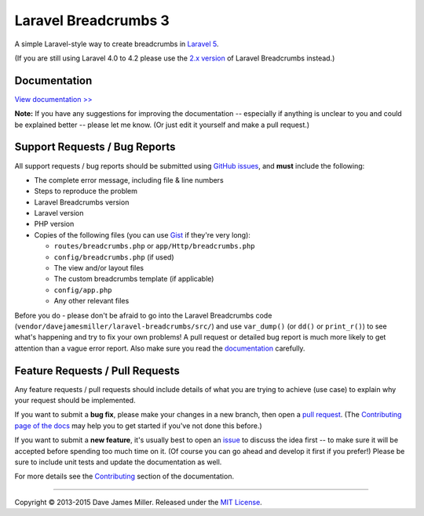################################################################################
 Laravel Breadcrumbs 3
################################################################################

.. |stable| image:: https://poser.pugx.org/davejamesmiller/laravel-breadcrumbs/v/stable.png
   :alt: Latest Stable Version
   :target: https://packagist.org/packages/davejamesmiller/laravel-breadcrumbs

.. |downloads| image:: https://img.shields.io/packagist/dt/davejamesmiller/laravel-breadcrumbs.svg?style=flat
   :alt: Total Downloads
   :target: https://packagist.org/packages/davejamesmiller/laravel-breadcrumbs

.. |references| image:: https://www.versioneye.com/php/davejamesmiller:laravel-breadcrumbs/reference_badge.svg?style=flat
   :alt: Reference Status
   :target: https://www.versioneye.com/php/davejamesmiller:laravel-breadcrumbs/references

.. |build| image:: https://img.shields.io/travis/davejamesmiller/laravel-breadcrumbs/master.svg?style=flat
   :alt: Build Status
   :target: https://travis-ci.org/davejamesmiller/laravel-breadcrumbs

.. |coverage| image:: https://img.shields.io/coveralls/davejamesmiller/laravel-breadcrumbs.png
   :alt: Coverage Status
   :target: https://coveralls.io/r/davejamesmiller/laravel-breadcrumbs

.. |dependencies| image:: https://www.versioneye.com/php/davejamesmiller:laravel-breadcrumbs/badge.svg
   :alt: Dependency Status
   :target: https://www.versioneye.com/php/davejamesmiller:laravel-breadcrumbs

|stable| |downloads| |references|
|build| |coverage| |dependencies|

A simple Laravel-style way to create breadcrumbs in `Laravel 5 <http://laravel.com/>`_.

(If you are still using Laravel 4.0 to 4.2 please use the `2.x version <https://github.com/davejamesmiller/laravel-breadcrumbs/tree/2.x>`_ of Laravel Breadcrumbs instead.)

================================================================================
 Documentation
================================================================================

`View documentation >> <http://laravel-breadcrumbs.davejamesmiller.com/>`_

**Note:** If you have any suggestions for improving the documentation -- especially if anything is unclear to you and could be explained better -- please let me know. (Or just edit it yourself and make a pull request.)

================================================================================
 Support Requests / Bug Reports
================================================================================

All support requests / bug reports should be submitted using `GitHub issues <https://github.com/davejamesmiller/laravel-breadcrumbs/issues>`_, and **must** include the following:

- The complete error message, including file & line numbers
- Steps to reproduce the problem
- Laravel Breadcrumbs version
- Laravel version
- PHP version
- Copies of the following files (you can use `Gist <https://gist.github.com/>`_ if they're very long):

  - ``routes/breadcrumbs.php`` or ``app/Http/breadcrumbs.php``
  - ``config/breadcrumbs.php`` (if used)
  - The view and/or layout files
  - The custom breadcrumbs template (if applicable)
  - ``config/app.php``
  - Any other relevant files

Before you do - please don't be afraid to go into the Laravel Breadcrumbs code (``vendor/davejamesmiller/laravel-breadcrumbs/src/``) and use ``var_dump()`` (or ``dd()`` or ``print_r()``) to see what's happening and try to fix your own problems! A pull request or detailed bug report is much more likely to get attention than a vague error report. Also make sure you read the `documentation <http://laravel-breadcrumbs.davejamesmiller.com/en/latest/>`_ carefully.

================================================================================
 Feature Requests / Pull Requests
================================================================================

.. NOTE: This text is also in docs/contributing.rst

Any feature requests / pull requests should include details of what you are trying to achieve (use case) to explain why your request should be implemented.

If you want to submit a **bug fix**, please make your changes in a new branch, then open a `pull request <https://github.com/davejamesmiller/laravel-breadcrumbs/pulls>`_. (The `Contributing page of the docs <http://laravel-breadcrumbs.davejamesmiller.com/en/latest/contributing.html>`_ may help you to get started if you've not done this before.)

If you want to submit a **new feature**, it's usually best to open an `issue <https://github.com/davejamesmiller/laravel-breadcrumbs/issues>`_ to discuss the idea first -- to make sure it will be accepted before spending too much time on it. (Of course you can go ahead and develop it first if you prefer!) Please be sure to include unit tests and update the documentation as well.

For more details see the `Contributing <http://laravel-breadcrumbs.davejamesmiller.com/en/latest/contributing.html>`_ section of the documentation.

--------------------------------------------------------------------------------

Copyright © 2013-2015 Dave James Miller. Released under the `MIT License <docs/license.rst>`_.
